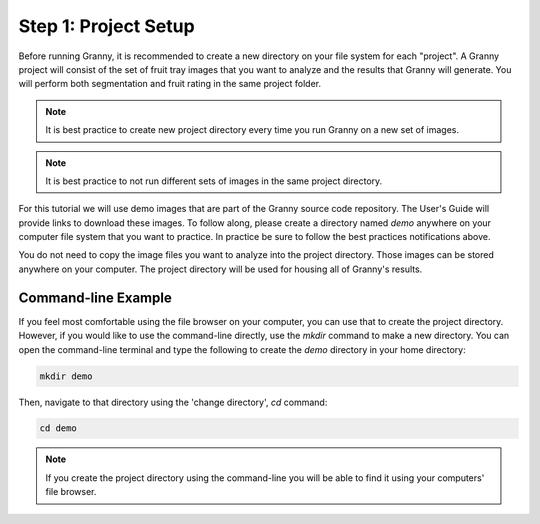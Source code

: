 Step 1: Project Setup
=====================

Before running Granny, it is recommended to create a new directory on your file system for each "project". A Granny project will consist of the set of fruit tray images that you want to analyze and the results that Granny will generate.   You will perform both segmentation and fruit rating in the same project folder.

.. note::

    It is best practice to create new project directory every time you run Granny on a new set of images.


.. note::

    It is best practice to not run different sets of images in the same project directory.
    

For this tutorial we will use demo images that are part of the Granny source code repository. The User's Guide will provide links to download these images. To follow along, please create a directory named `demo` anywhere on your computer file system that you want to practice. In practice be sure to follow the best practices notifications above.  

You do not need to copy the image files you want to analyze into the project directory. Those images can be stored anywhere on your computer. The project directory will be used for housing all of Granny's results.

Command-line Example
--------------------
If you feel most comfortable using the file browser on your computer, you can use that to create the project directory. However, if you would like to use the command-line directly, use the `mkdir` command to make a new directory. You can open the command-line terminal and type the following to create the `demo` directory in your home directory:

.. code:: bash

    mkdir demo

Then, navigate to that directory using the 'change directory', `cd` command:

.. code:: bash

    cd demo

.. note::

    If you create the project directory using the command-line you will be able to find it using your computers' file browser.  